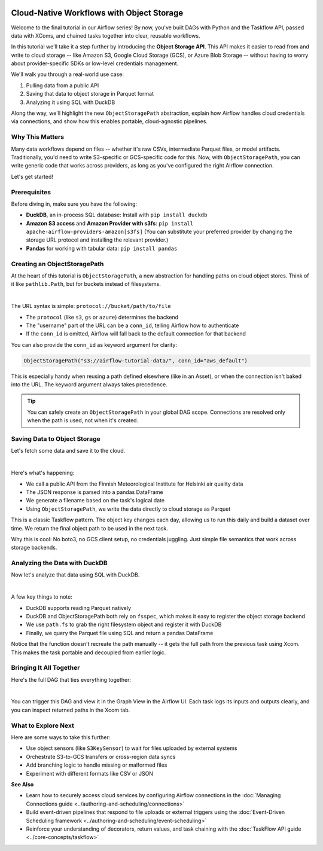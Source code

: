  .. Licensed to the Apache Software Foundation (ASF) under one
    or more contributor license agreements.  See the NOTICE file
    distributed with this work for additional information
    regarding copyright ownership.  The ASF licenses this file
    to you under the Apache License, Version 2.0 (the
    "License"); you may not use this file except in compliance
    with the License.  You may obtain a copy of the License at

 ..   http://www.apache.org/licenses/LICENSE-2.0

 .. Unless required by applicable law or agreed to in writing,
    software distributed under the License is distributed on an
    "AS IS" BASIS, WITHOUT WARRANTIES OR CONDITIONS OF ANY
    KIND, either express or implied.  See the License for the
    specific language governing permissions and limitations
    under the License.




Cloud-Native Workflows with Object Storage
==========================================

.. versionadded:: 2.8

Welcome to the final tutorial in our Airflow series! By now, you've built DAGs with Python and the Taskflow API, passed
data with XComs, and chained tasks together into clear, reusable workflows.

In this tutorial we'll take it a step further by introducing the **Object Storage API**. This API makes it easier to
read from and write to cloud storage -- like Amazon S3, Google Cloud Storage (GCS), or Azure Blob Storage -- without
having to worry about provider-specific SDKs or low-level credentials management.

We'll walk you through a real-world use case:

1. Pulling data from a public API
2. Saving that data to object storage in Parquet format
3. Analyzing it using SQL with DuckDB

Along the way, we'll highlight the new ``ObjectStoragePath`` abstraction, explain how Airflow handles cloud credentials via
connections, and show how this enables portable, cloud-agnostic pipelines.

Why This Matters
----------------

Many data workflows depend on files -- whether it's raw CSVs, intermediate Parquet files, or model artifacts.
Traditionally, you'd need to write S3-specific or GCS-specific code for this. Now, with ``ObjectStoragePath``, you can
write generic code that works across providers, as long as you've configured the right Airflow connection.

Let's get started!

Prerequisites
-------------

Before diving in, make sure you have the following:

- **DuckDB**, an in-process SQL database: Install with ``pip install duckdb``
- **Amazon S3 access** and **Amazon Provider with s3fs**: ``pip install apache-airflow-providers-amazon[s3fs]``
  (You can substitute your preferred provider by changing the storage URL protocol and installing the relevant provider.)
- **Pandas** for working with tabular data: ``pip install pandas``

Creating an ObjectStoragePath
-----------------------------

At the heart of this tutorial is ``ObjectStoragePath``, a new abstraction for handling paths on cloud object stores.
Think of it like ``pathlib.Path``, but for buckets instead of filesystems.

.. exampleinclude:: /../src/airflow/example_dags/tutorial_objectstorage.py
    :language: python
    :start-after: [START create_object_storage_path]
    :end-before: [END create_object_storage_path]

|

The URL syntax is simple: ``protocol://bucket/path/to/file``

- The ``protocol`` (like ``s3``, ``gs`` or ``azure``) determines the backend
- The "username" part of the URL can be a ``conn_id``, telling Airflow how to authenticate
- If the ``conn_id`` is omitted, Airflow will fall back to the default connection for that backend

You can also provide the ``conn_id`` as keyword argument for clarity:

.. code-block:: python

    ObjectStoragePath("s3://airflow-tutorial-data/", conn_id="aws_default")

This is especially handy when reusing a path defined elsewhere (like in an Asset), or when the connection isn't baked
into the URL. The keyword argument always takes precedence.

.. tip:: You can safely create an ``ObjectStoragePath`` in your global DAG scope. Connections are resolved only when the
  path is used, not when it's created.

Saving Data to Object Storage
-----------------------------

Let's fetch some data and save it to the cloud.

.. exampleinclude:: /../src/airflow/example_dags/tutorial_objectstorage.py
    :language: python
    :start-after: [START get_air_quality_data]
    :end-before: [END get_air_quality_data]

|

Here's what's happening:

- We call a public API from the Finnish Meteorological Institute for Helsinki air quality data
- The JSON response is parsed into a pandas DataFrame
- We generate a filename based on the task's logical date
- Using ``ObjectStoragePath``, we write the data directly to cloud storage as Parquet

This is a classic Taskflow pattern. The object key changes each day, allowing us to run this daily and build a dataset
over time. We return the final object path to be used in the next task.

Why this is cool: No boto3, no GCS client setup, no credentials juggling. Just simple file semantics that work across
storage backends.

Analyzing the Data with DuckDB
------------------------------

Now let's analyze that data using SQL with DuckDB.

.. exampleinclude:: /../src/airflow/example_dags/tutorial_objectstorage.py
    :language: python
    :start-after: [START analyze]
    :end-before: [END analyze]

|

A few key things to note:

- DuckDB supports reading Parquet natively
- DuckDB and ObjectStoragePath both rely on ``fsspec``, which makes it easy to register the object storage backend
- We use ``path.fs`` to grab the right filesystem object and register it with DuckDB
- Finally, we query the Parquet file using SQL and return a pandas DataFrame

Notice that the function doesn't recreate the path manually -- it gets the full path from the previous task using Xcom.
This makes the task portable and decoupled from earlier logic.

Bringing It All Together
------------------------

Here's the full DAG that ties everything together:

.. exampleinclude:: /../src/airflow/example_dags/tutorial_objectstorage.py
    :language: python
    :start-after: [START tutorial]
    :end-before: [END tutorial]

|

You can trigger this DAG and view it in the Graph View in the Airflow UI. Each task logs its inputs and outputs clearly,
and you can inspect returned paths in the Xcom tab.

What to Explore Next
--------------------

Here are some ways to take this further:

- Use object sensors (like ``S3KeySensor``) to wait for files uploaded by external systems
- Orchestrate S3-to-GCS transfers or cross-region data syncs
- Add branching logic to handle missing or malformed files
- Experiment with different formats like CSV or JSON

**See Also**

- Learn how to securely access cloud services by configuring Airflow connections in the :doc:`Managing Connections guide <../authoring-and-scheduling/connections>`
- Build event-driven pipelines that respond to file uploads or external triggers using the :doc:`Event-Driven Scheduling framework <../authoring-and-scheduling/event-scheduling>`
- Reinforce your understanding of decorators, return values, and task chaining with the :doc:`TaskFlow API guide <../core-concepts/taskflow>`
